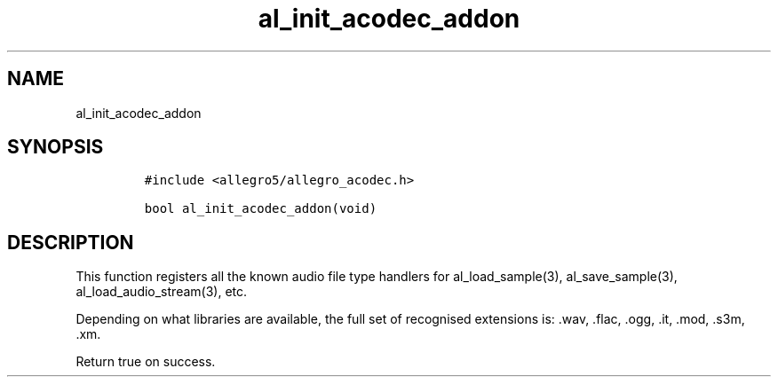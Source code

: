 .TH al_init_acodec_addon 3 "" "Allegro reference manual"
.SH NAME
.PP
al_init_acodec_addon
.SH SYNOPSIS
.IP
.nf
\f[C]
#include\ <allegro5/allegro_acodec.h>

bool\ al_init_acodec_addon(void)
\f[]
.fi
.SH DESCRIPTION
.PP
This function registers all the known audio file type handlers for
al_load_sample(3), al_save_sample(3), al_load_audio_stream(3), etc.
.PP
Depending on what libraries are available, the full set of
recognised extensions is: \&.wav, \&.flac, \&.ogg, \&.it, \&.mod,
\&.s3m, \&.xm.
.PP
Return true on success.
